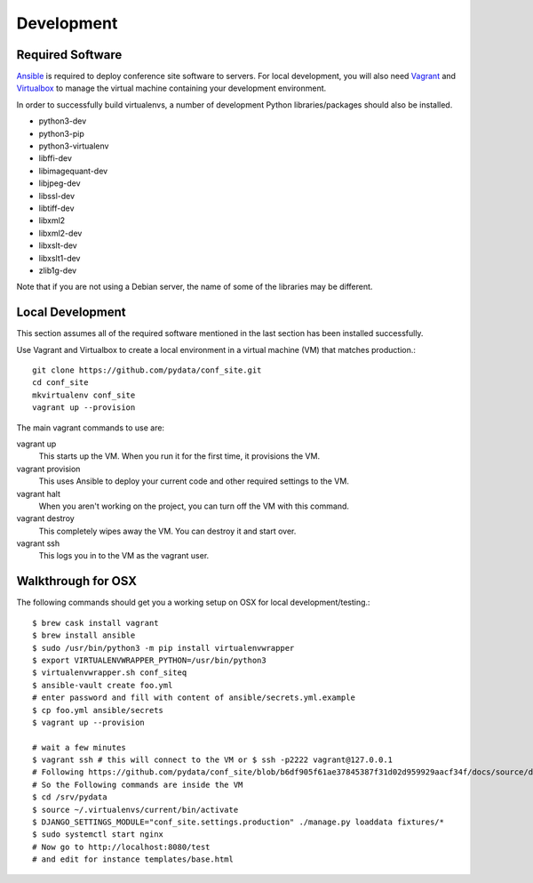 Development
===========

Required Software
-----------------

Ansible_ is required to deploy conference site software to servers. For
local development, you will also need Vagrant_ and Virtualbox_ to manage the
virtual machine containing your development environment.

.. _Ansible: https://www.ansible.com/
.. _Vagrant: https://www.vagrantup.com/
.. _Virtualbox: https://www.virtualbox.org/

In order to successfully build virtualenvs, a number of development Python
libraries/packages should also be installed.

- python3-dev
- python3-pip
- python3-virtualenv
- libffi-dev
- libimagequant-dev
- libjpeg-dev
- libssl-dev
- libtiff-dev
- libxml2
- libxml2-dev
- libxslt-dev
- libxslt1-dev
- zlib1g-dev

Note that if you are not using a Debian server, the name of some of the
libraries may be different.

Local Development
-----------------

This section assumes all of the required software mentioned in the last
section has been installed successfully.

Use Vagrant and Virtualbox to create a local environment in a virtual machine
(VM) that matches production.::

    git clone https://github.com/pydata/conf_site.git
    cd conf_site
    mkvirtualenv conf_site
    vagrant up --provision

The main vagrant commands to use are:

vagrant up
  This starts up the VM. When you run it for the first time, it provisions the VM.

vagrant provision
  This uses Ansible to deploy your current code and other required settings to the VM.

vagrant halt
  When you aren't working on the project, you can turn off the VM with this command.

vagrant destroy
  This completely wipes away the VM. You can destroy it and start over.

vagrant ssh
  This logs you in to the VM as the vagrant user.


Walkthrough for OSX
-------------------

The following commands should get you a working setup on OSX for local development/testing.::

  $ brew cask install vagrant
  $ brew install ansible
  $ sudo /usr/bin/python3 -m pip install virtualenvwrapper
  $ export VIRTUALENVWRAPPER_PYTHON=/usr/bin/python3
  $ virtualenvwrapper.sh conf_siteq
  $ ansible-vault create foo.yml
  # enter password and fill with content of ansible/secrets.yml.example
  $ cp foo.yml ansible/secrets
  $ vagrant up --provision

  # wait a few minutes
  $ vagrant ssh # this will connect to the VM or $ ssh -p2222 vagrant@127.0.0.1
  # Following https://github.com/pydata/conf_site/blob/b6df905f61ae37845387f31d02d959929aacf34f/docs/source/deployment.rst#customization
  # So the Following commands are inside the VM
  $ cd /srv/pydata
  $ source ~/.virtualenvs/current/bin/activate
  $ DJANGO_SETTINGS_MODULE="conf_site.settings.production" ./manage.py loaddata fixtures/*
  $ sudo systemctl start nginx
  # Now go to http://localhost:8080/test
  # and edit for instance templates/base.html
